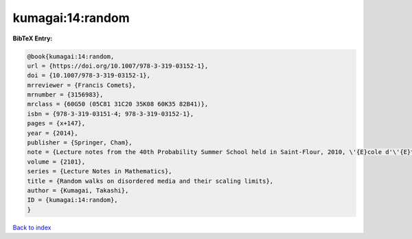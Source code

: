kumagai:14:random
=================

.. :cite:t:`kumagai:14:random`

.. bibliography:: ../../All.bib

**BibTeX Entry:**

.. code-block:: bibtex

   @book{kumagai:14:random,
   url = {https://doi.org/10.1007/978-3-319-03152-1},
   doi = {10.1007/978-3-319-03152-1},
   mrreviewer = {Francis Comets},
   mrnumber = {3156983},
   mrclass = {60G50 (05C81 31C20 35K08 60K35 82B41)},
   isbn = {978-3-319-03151-4; 978-3-319-03152-1},
   pages = {x+147},
   year = {2014},
   publisher = {Springer, Cham},
   note = {Lecture notes from the 40th Probability Summer School held in Saint-Flour, 2010, \'{E}cole d'\'{E}t\'{e} de Probabilit\'{e}s de Saint-Flour. [Saint-Flour Probability Summer School]},
   volume = {2101},
   series = {Lecture Notes in Mathematics},
   title = {Random walks on disordered media and their scaling limits},
   author = {Kumagai, Takashi},
   ID = {kumagai:14:random},
   }

`Back to index <../index>`_
